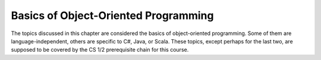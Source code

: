 Basics of Object-Oriented Programming
=====================================

The topics discussed in this chapter are considered the basics of
object-oriented programming. Some of them are language-independent,
others are specific to C#, Java, or Scala. These topics, except
perhaps for the last two, are supposed to be covered by the
CS 1/2 prerequisite chain for this course.

